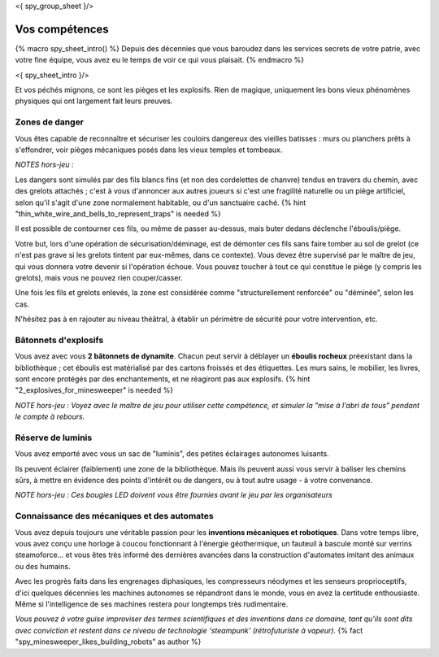 <{ spy_group_sheet }/>

Vos compétences
====================================

{% macro spy_sheet_intro() %}
Depuis des décennies que vous baroudez dans les services secrets de votre patrie, avec votre fine équipe, vous avez eu le temps de voir ce qui vous plaisait.
{% endmacro %}

<{ spy_sheet_intro }/>

Et vos péchés mignons, ce sont les pièges et les explosifs. Rien de magique, uniquement les bons vieux phénomènes physiques qui ont largement fait leurs preuves.


Zones de danger
+++++++++++++++++++++++++++++++++

Vous êtes capable de reconnaître et sécuriser les couloirs dangereux des vieilles batisses : murs ou planchers prêts à s'effondrer, voir pièges mécaniques posés dans les vieux temples et tombeaux.

*NOTES hors-jeu* :

Les dangers sont simulés par des fils blancs fins (et non des cordelettes de chanvre) tendus en travers du chemin, avec des grelots attachés ; c'est à vous d'annoncer aux autres joueurs si c'est une fragilité naturelle ou un piège artificiel, selon qu'il s'agit d'une zone normalement habitable, ou d'un sanctuaire caché. {% hint "thin_white_wire_and_bells_to_represent_traps" is needed %}

Il est possible de contourner ces fils, ou même de passer au-dessus, mais buter dedans déclenche l'éboulis/piège.

Votre but, lors d'une opération de sécurisation/déminage, est de démonter ces fils sans faire tomber au sol de grelot (ce n'est pas grave si les grelots tintent par eux-mêmes, dans ce contexte). Vous devez être supervisé par le maître de jeu, qui vous donnera votre devenir si l'opération échoue. Vous pouvez toucher à tout ce qui constitue le piège (y compris les grelots), mais vous ne pouvez rien couper/casser.

Une fois les fils et grelots enlevés, la zone est considérée comme "structurellement renforcée" ou "déminée", selon les cas.

N'hésitez pas à en rajouter au niveau théâtral, à établir un périmètre de sécurité pour votre intervention, etc.


Bâtonnets d'explosifs
++++++++++++++++++++++++++

Vous avez avec vous **2 bâtonnets de dynamite**. Chacun peut servir à déblayer un **éboulis rocheux** préexistant dans la bibliothèque ; cet éboulis est matérialisé par des cartons froissés et des étiquettes. Les murs sains, le mobilier, les livres, sont encore protégés par des enchantements, et ne réagiront pas aux explosifs. {% hint "2_explosives_for_minesweeper" is needed %}

*NOTE hors-jeu : Voyez avec le maître de jeu pour utiliser cette compétence, et simuler la "mise à l'abri de tous" pendant le compte à rebours.*


Réserve de luminis
+++++++++++++++++++++++++++++

Vous avez emporté avec vous un sac de "luminis", des petites éclairages autonomes luisants.

Ils peuvent éclairer (faiblement) une zone de la bibliothèque. Mais ils peuvent aussi vous servir à baliser les chemins sûrs, à mettre en évidence des points d'intérêt ou de dangers, ou à tout autre usage - à votre convenance.

*NOTE hors-jeu : Ces bougies LED doivent vous être fournies avant le jeu par les organisateurs*


Connaissance des mécaniques et des automates
++++++++++++++++++++++++++++++++++++++++++++++++++++++++++++++++

Vous avez depuis toujours une véritable passion pour les **inventions mécaniques et robotiques**. Dans votre temps libre, vous avez conçu une horloge à coucou fonctionnant à l'énergie géothermique, un fauteuil à bascule monté sur verrins steamoforce... et vous êtes très informé des dernières avancées dans la construction d'automates imitant des animaux ou des humains.

Avec les progrès faits dans les engrenages diphasiques, les compresseurs néodymes et les senseurs proprioceptifs, d'ici quelques décennies les machines autonomes se répandront dans le monde, vous en avez la certitude enthousiaste. Même si l'intelligence de ses machines restera pour longtemps très rudimentaire.

*Vous pouvez à votre guise improviser des termes scientifiques et des inventions dans ce domaine, tant qu'ils sont dits avec conviction et restent dans ce niveau de technologie 'steampunk' (rétrofuturiste à vapeur).* {% fact "spy_minesweeper_likes_building_robots" as author %}



